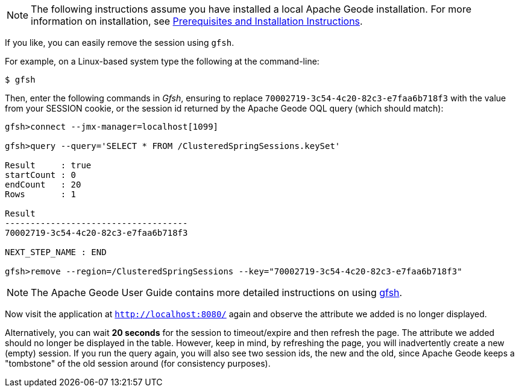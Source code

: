 :data-store-version: {master-data-store-version}
:data-store-docs: https://geode.apache.org/docs/guide/{data-store-version}
:stylesdir: ../

NOTE: The following instructions assume you have installed a local Apache Geode installation.  For more information
on installation, see {data-store-docs}/prereq_and_install.html[Prerequisites and Installation Instructions].

If you like, you can easily remove the session using `gfsh`.

For example, on a Linux-based system type the following at the command-line:

	$ gfsh

Then, enter the following commands in _Gfsh_, ensuring to replace `70002719-3c54-4c20-82c3-e7faa6b718f3` with the value
from your SESSION cookie, or the session id returned by the Apache Geode OQL query (which should match):

[source,text]
----
gfsh>connect --jmx-manager=localhost[1099]

gfsh>query --query='SELECT * FROM /ClusteredSpringSessions.keySet'

Result     : true
startCount : 0
endCount   : 20
Rows       : 1

Result
------------------------------------
70002719-3c54-4c20-82c3-e7faa6b718f3

NEXT_STEP_NAME : END

gfsh>remove --region=/ClusteredSpringSessions --key="70002719-3c54-4c20-82c3-e7faa6b718f3"
----

NOTE: The Apache Geode User Guide contains more detailed instructions on using
{data-store-docs}/tools_modules/gfsh/chapter_overview.html[gfsh].

Now visit the application at `http://localhost:8080/` again and observe the attribute we added is no longer displayed.

Alternatively, you can wait **20 seconds** for the session to timeout/expire and then refresh the page. The attribute
we added should no longer be displayed in the table. However, keep in mind, by refreshing the page, you will
inadvertently create a new (empty) session.  If you run the query again, you will also see two session ids,
the new and the old, since Apache Geode keeps a "tombstone" of the old session around (for consistency purposes).

